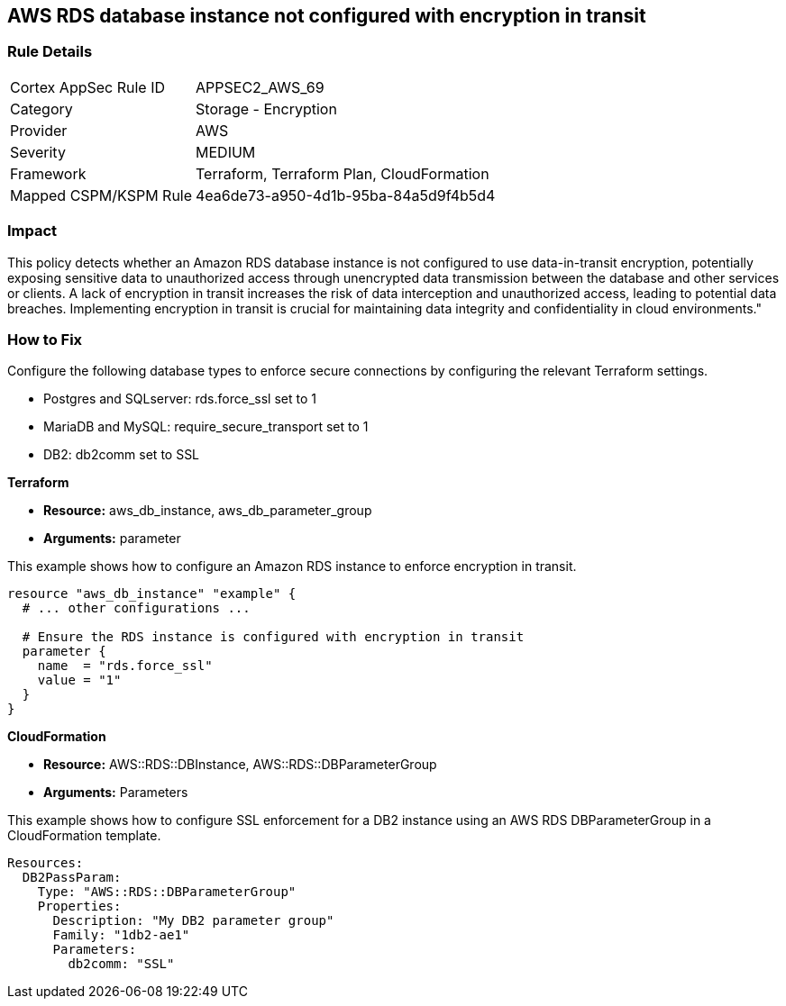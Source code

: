 == AWS RDS database instance not configured with encryption in transit

=== Rule Details

[cols="1,2"]
|===
|Cortex AppSec Rule ID |APPSEC2_AWS_69
|Category |Storage - Encryption
|Provider |AWS
|Severity |MEDIUM
|Framework |Terraform, Terraform Plan, CloudFormation
|Mapped CSPM/KSPM Rule |4ea6de73-a950-4d1b-95ba-84a5d9f4b5d4
|===


=== Impact
This policy detects whether an Amazon RDS database instance is not configured to use data-in-transit encryption, potentially exposing sensitive data to unauthorized access through unencrypted data transmission between the database and other services or clients. A lack of encryption in transit increases the risk of data interception and unauthorized access, leading to potential data breaches. Implementing encryption in transit is crucial for maintaining data integrity and confidentiality in cloud environments."

=== How to Fix

Configure the following database types to enforce secure connections by configuring the relevant Terraform settings.

* Postgres and SQLserver: rds.force_ssl set to 1
* MariaDB and MySQL: require_secure_transport set to 1
* DB2: db2comm set to SSL

*Terraform*

* *Resource:* aws_db_instance, aws_db_parameter_group
* *Arguments:* parameter



This example shows how to configure an Amazon RDS instance to enforce encryption in transit.

[source,go]
----
resource "aws_db_instance" "example" {
  # ... other configurations ...

  # Ensure the RDS instance is configured with encryption in transit
  parameter {
    name  = "rds.force_ssl"
    value = "1"
  }
}
----

*CloudFormation*

* *Resource:* AWS::RDS::DBInstance, AWS::RDS::DBParameterGroup
* *Arguments:* Parameters


This example shows how to configure SSL enforcement for a DB2 instance using an AWS RDS DBParameterGroup in a CloudFormation template.

[source,yaml]
----
Resources:
  DB2PassParam:
    Type: "AWS::RDS::DBParameterGroup"
    Properties:
      Description: "My DB2 parameter group"
      Family: "1db2-ae1"
      Parameters:
        db2comm: "SSL"
----

